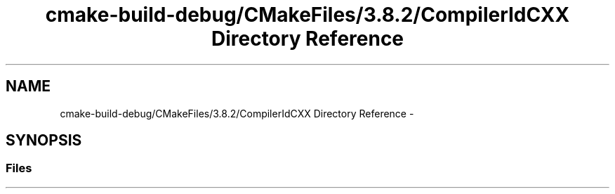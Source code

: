 .TH "cmake-build-debug/CMakeFiles/3.8.2/CompilerIdCXX Directory Reference" 3 "Mon Sep 25 2017" "Version 0.1.3" "C-Array" \" -*- nroff -*-
.ad l
.nh
.SH NAME
cmake-build-debug/CMakeFiles/3.8.2/CompilerIdCXX Directory Reference \- 
.SH SYNOPSIS
.br
.PP
.SS "Files"

.in +1c
.in -1c
